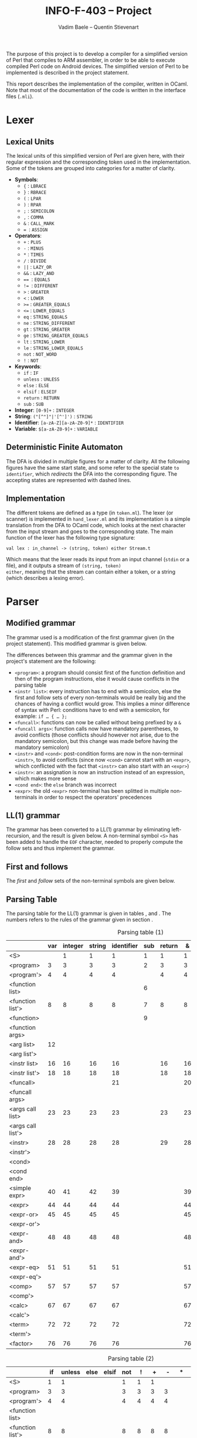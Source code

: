 #+TITLE: INFO-F-403 -- Project
#+AUTHOR: Vadim Baele -- Quentin Stievenart
#+OPTIONS:   H:3 num:t toc:nil \n:nil @:t ::t |:t ^:t -:t f:t *:t <:t todo:nil
#+LATEX_HEADER: \usepackage[a4paper]{geometry}
#+LATEX_HEADER: \geometry{hscale=0.7,vscale=0.7,centering}
#+LATEX_HEADER: \usepackage[pdftex]{hyperref}
#+LATEX_HEADER: \hypersetup{colorlinks,citecolor=black,filecolor=black,linkcolor=black,urlcolor=black}
#+LATEX_HEADER: \usepackage{syntax}
#+LATEX_HEADER: \usepackage{listings}
#+LATEX_HEADER: \usepackage{amsmath}
#+LATEX_HEADER: \usepackage{etoolbox} % for patching
#+LATEX_HEADER: \makeatletter
#+LATEX_HEADER: % define the main command on the model of the original one
#+LATEX_HEADER: % we add stepping the counter and typesetting the number
#+LATEX_HEADER: \def\gr@implnumbereditem<#1> #2 {%
#+LATEX_HEADER:   \stepcounter{grammarline}%
#+LATEX_HEADER:   \sbox\z@{\hskip\labelsep\grammarlabel{#1}{#2}}
#+LATEX_HEADER:   \strut\@@par%
#+LATEX_HEADER:   \vskip-\parskip%
#+LATEX_HEADER:   \vskip-\baselineskip%
#+LATEX_HEADER:   \hrule\@height\z@\@depth\z@\relax%
#+LATEX_HEADER:   \item[%
#+LATEX_HEADER:     \rlap{\hskip\dimexpr\linewidth+\grammarindent\relax %% add the number
#+LATEX_HEADER:           \llap{(\thegrammarline)}}%
#+LATEX_HEADER:     \unhbox\z@]%
#+LATEX_HEADER:   \catcode`\<\active%
#+LATEX_HEADER: }
#+LATEX_HEADER: % copy the grammar environment under a new name
#+LATEX_HEADER: \let\numberedgrammar\grammar
#+LATEX_HEADER: \let\endnumberedgrammar\endgrammar
#+LATEX_HEADER: % now patch the new environment
#+LATEX_HEADER: \pretocmd\numberedgrammar{\setcounter{grammarline}{0}}{}{}
#+LATEX_HEADER: \patchcmd\numberedgrammar
#+LATEX_HEADER:   {\gr@implitem}
#+LATEX_HEADER:   {\gr@implnumbereditem}
#+LATEX_HEADER:   {}{}
#+LATEX_HEADER: \patchcmd\numberedgrammar
#+LATEX_HEADER:   {\def\alt{\\\llap{\textbar\quad}}}
#+LATEX_HEADER:   {\let\alt\alt@num}
#+LATEX_HEADER:   {}{}
#+LATEX_HEADER: 
#+LATEX_HEADER: % the command for numbering the \alt lines
#+LATEX_HEADER: \def\alt@num{\\\relax
#+LATEX_HEADER:   \stepcounter{grammarline}%
#+LATEX_HEADER:   \rlap{\hskip\dimexpr\linewidth-\labelwidth+\grammarindent-\labelsep\relax
#+LATEX_HEADER:         \llap{(\thegrammarline)}}% add the number
#+LATEX_HEADER:   \llap{\textbar\quad}}
#+LATEX_HEADER: 
#+LATEX_HEADER: \newcounter{grammarline}
#+LATEX_HEADER: \makeatother
The purpose of this project is to develop a compiler for a simplified
version of Perl that compiles to ARM assembler, in order to be able
to execute compiled Perl code on Android devices. The simplified
version of Perl to be implemented is described in the project
statement.

This report describes the implementation of the compiler, written in
OCaml. Note that most of the documentation of the code is written in
the interface files (=.mli=).
* Lexer
** Lexical Units
The lexical units of this simplified version of Perl are given here,
with their regular expression and the corresponding token used in
the implementation. Some of the tokens are grouped into categories for
a matter of clarity.

  - *Symbols*:
    - ={= : =LBRACE=
    - =}= : =RBRACE=
    - =(= : =LPAR=
    - =)= : =RPAR=
    - =;= : =SEMICOLON=
    - \texttt{,} : =COMMA=
    - =&= : =CALL_MARK=
    - \texttt{= }: =ASSIGN=
  - *Operators*:
    - =+= : =PLUS=
    - =-= : =MINUS=
    - =*= : =TIMES=
    - =/= : =DIVIDE=
    - =||= : =LAZY_OR=
    - =&&= : =LAZY_AND=
    - \texttt{== }: \texttt{EQUALS}
    - \texttt{!= }: =DIFFERENT=
    - =>= : =GREATER=
    - =<= : =LOWER=
    - \texttt{>=} : =GREATER_EQUALS=
    - \texttt{<=} : =LOWER_EQUALS=
    - =eq= : =STRING_EQUALS=
    - =ne= : =STRING_DIFFERENT=
    - =gt= : =STRING_GREATER=
    - =ge= : =STRING_GREATER_EQUALS=
    - =lt= : =STRING_LOWER=
    - =le= : =STRING_LOWER_EQUALS=
    - =not= : =NOT_WORD=
    - =!= : =NOT=
  - *Keywords*:
    - =if= : =IF=
    - =unless= : =UNLESS=
    - =else= : =ELSE=
    - =elsif= : =ELSEIF=
    - =return= : =RETURN=
    - =sub= : =SUB=
  - *Integer*: =[0-9]+= : =INTEGER=
  - *String*: =("[^"]"|'[^']')= : =STRING=
  - *Identifier*: =[a-zA-Z][a-zA-Z0-9]*= : =IDENTIFIER=
  - *Variable*: =$[a-zA-Z0-9]+= : =VARIABLE=
** Deterministic Finite Automaton
The DFA is divided in multiple figures for a matter of clarity. All the
following figures have the same start state, and some refer to the
special state =to identifier=, which /redirects/ the DFA into the
corresponding figure. The accepting states are represented with dashed lines.

\begin{figure}
\centerline{\includegraphics[width=0.7\textwidth]{dfa.png}}
\caption{DFA for single character symbols, spaces and comments}
\end{figure}

\begin{figure}
\centerline{\includegraphics[width=0.7\textwidth]{dfa-multi-char-sym.png}}
\caption{DFA for multi-character symbols}
\end{figure}

\begin{figure}
\centerline{\includegraphics[width=0.7\textwidth]{dfa-int-string.png}}
\caption{DFA for integer and strings}
\end{figure}

\begin{figure}
\centerline{\includegraphics[width=0.7\textwidth]{dfa-var-identifier.png}}
\caption{DFA for variables and identifiers}
\end{figure}

\begin{figure}
\centerline{\includegraphics[width=1.40\textwidth]{dfa-keywords.png}}
\caption{DFA for keywords}
\end{figure}

\begin{figure}
\centerline{\includegraphics[width=\textwidth]{dfa-e.png}}
\caption{DFA for keywords starting with \texttt{e}}
\end{figure}

** Implementation
The different tokens are defined as a type (in =token.ml=). The lexer
(or scanner) is implemented in =hand_lexer.ml= and its implementation
is a simple translation from the DFA to OCaml code, which looks at the
next character from the input stream and goes to the corresponding
state. The main function of the lexer has the following type
signature:

#+BEGIN_SRC caml
val lex : in_channel -> (string, token) either Stream.t
#+END_SRC

Which means that the lexer reads its input from an input channel
(=stdin= or a file), and it outputs a stream of =(string, token)
either=, meaning that the stream can contain either a token, or a
string (which describes a lexing error).

* Parser
** Modified grammar
The grammar used is a modification of the first grammar given (in the
project statement). This modified grammar is given below.

\setlength{\grammarparsep}{20pt plus 1pt minus 1pt}
\setlength{\grammarindent}{12em}
\begin{grammar}
\input{grammar.tex}
\end{grammar}

The differences between this grammar and the grammar given in the
project's statement are the following:
  - =<program>=: a program should consist first of the function
    definition and then of the program instructions, else it would
    cause conflicts in the parsing table
  - =<instr list>=: every instruction has to end with a semicolon,
    else the first and follow sets of every non-terminals would be
    really big and the chances of having a conflict would grow. This
    implies a minor difference of syntax with Perl: conditions have to
    end with a semicolon, for example: =if … { … };=
  - =<funcall>=: functions can now be called without being prefixed by a
    =&=
  - =<funcall args>=: function calls now have mandatory parentheses,
    to avoid conflicts (those conflicts should however not arise, due
    to the mandatory semicolon, but this change was made before having
    the mandatory semicolon)
  - =<instr>= and =<cond>=: post-condition forms are now in the
    non-terminal =<instr>=, to avoid conflicts (since now =<cond>=
    cannot start with an =<expr>=, which conflicted with the fact that
    =<instr>= can also start with an =<expr>=)
  - =<instr>=: an assignation is now an instruction instead of an
    expression, which makes more sense
  - =<cond end>=: the =else= branch was incorrect
  - =<expr>=: the old =<expr>= non-terminal has been splitted in
    multiple non-terminals in order to respect the operators'
    precedences

** LL(1) grammar \label{sec:LL}
The grammar has been converted to a LL(1) grammar by eliminating
left-recursion, and the result is given below. A non-terminal symbol
=<S>= has been added to handle the =EOF= character, needed to properly
compute the follow sets and thus implement the grammar.

\setlength{\grammarparsep}{20pt plus 1pt minus 1pt}
\setlength{\grammarindent}{12em}
\begin{numberedgrammar}
\input{grammar-ll1.tex}
\end{numberedgrammar}

** First and follows
The /first/ and /follow/ sets of the non-terminal symbols are
given below.

\setlength{\grammarparsep}{20pt plus 1pt minus 1pt}
\setlength{\grammarindent}{12em}
\begin{grammar}
\input{first-follow.tex}
\end{grammar}
** Parsing Table
The parsing table for the LL(1) grammar is given in tables
\ref{tbl:ParsingTable1}, \ref{tbl:ParsingTable2} and
\ref{tbl:ParsingTable3}. The numbers refers to the rules of the
grammar given in section \ref{sec:LL}.

\footnotesize
#+CAPTION: Parsing table (1)
#+LABEL: tbl:ParsingTable1
#+ATTR_LaTeX: longtable align=|l||c|c|c|c|c|c|c|c|c|c|c|c|c|c|c|c|c|c|c|c|c|c|c|c|c|c|c|c|c|c|c|c|c|c|c|c|c|c|c|c|
|-------------------+-----+---------+--------+------------+-----+--------+----+----+----+----+----+----+----|
|                   | var | integer | string | identifier | sub | return |  & |  { |  } |  ( |  ) |  ; |  , |
|-------------------+-----+---------+--------+------------+-----+--------+----+----+----+----+----+----+----|
|-------------------+-----+---------+--------+------------+-----+--------+----+----+----+----+----+----+----|
| <S>               |     |       1 |      1 |          1 |   1 |      1 |  1 |  1 |    |  1 |    |    |    |
|-------------------+-----+---------+--------+------------+-----+--------+----+----+----+----+----+----+----|
| <program>         |   3 |       3 |      3 |          3 |   2 |      3 |  3 |  3 |    |  3 |    |    |    |
|-------------------+-----+---------+--------+------------+-----+--------+----+----+----+----+----+----+----|
| <program'>        |   4 |       4 |      4 |          4 |     |      4 |  4 |  4 |    |  4 |    |    |    |
|-------------------+-----+---------+--------+------------+-----+--------+----+----+----+----+----+----+----|
| <function list>   |     |         |        |            |   6 |        |    |    |    |    |    |    |    |
|-------------------+-----+---------+--------+------------+-----+--------+----+----+----+----+----+----+----|
| <function list'>  |   8 |       8 |      8 |          8 |   7 |      8 |  8 |  8 |    |  8 |    |    |    |
|-------------------+-----+---------+--------+------------+-----+--------+----+----+----+----+----+----+----|
| <function>        |     |         |        |            |   9 |        |    |    |    |    |    |    |    |
|-------------------+-----+---------+--------+------------+-----+--------+----+----+----+----+----+----+----|
| <function args>   |     |         |        |            |     |        |    | 11 |    | 10 |    |    |    |
|-------------------+-----+---------+--------+------------+-----+--------+----+----+----+----+----+----+----|
| <arg list>        |  12 |         |        |            |     |        |    |    |    |    | 13 |    |    |
|-------------------+-----+---------+--------+------------+-----+--------+----+----+----+----+----+----+----|
| <arg list'>       |     |         |        |            |     |        |    |    |    |    | 15 |    | 14 |
|-------------------+-----+---------+--------+------------+-----+--------+----+----+----+----+----+----+----|
| <instr list>      |  16 |      16 |     16 |         16 |     |     16 | 16 | 17 |    | 16 |    |    |    |
|-------------------+-----+---------+--------+------------+-----+--------+----+----+----+----+----+----+----|
| <instr list'>     |  18 |      18 |     18 |         18 |     |     18 | 18 |    | 19 | 18 |    |    |    |
|-------------------+-----+---------+--------+------------+-----+--------+----+----+----+----+----+----+----|
| <funcall>         |     |         |        |         21 |     |        | 20 |    |    |    |    |    |    |
|-------------------+-----+---------+--------+------------+-----+--------+----+----+----+----+----+----+----|
| <funcall args>    |     |         |        |            |     |        |    |    |    | 22 |    |    |    |
|-------------------+-----+---------+--------+------------+-----+--------+----+----+----+----+----+----+----|
| <args call list>  |  23 |      23 |     23 |         23 |     |     23 | 23 |    |    | 23 | 24 |    |    |
|-------------------+-----+---------+--------+------------+-----+--------+----+----+----+----+----+----+----|
| <args call list'> |     |         |        |            |     |        |    |    |    |    | 26 |    | 25 |
|-------------------+-----+---------+--------+------------+-----+--------+----+----+----+----+----+----+----|
| <instr>           |  28 |      28 |     28 |         28 |     |     29 | 28 |    |    | 28 |    |    |    |
|-------------------+-----+---------+--------+------------+-----+--------+----+----+----+----+----+----+----|
| <instr'>          |     |         |        |            |     |        |    |    |    |    | 33 | 33 | 33 |
|-------------------+-----+---------+--------+------------+-----+--------+----+----+----+----+----+----+----|
| <cond>            |     |         |        |            |     |        |    |    |    |    |    |    |    |
|-------------------+-----+---------+--------+------------+-----+--------+----+----+----+----+----+----+----|
| <cond end>        |     |         |        |            |     |        |    |    |    |    | 38 | 38 | 38 |
|-------------------+-----+---------+--------+------------+-----+--------+----+----+----+----+----+----+----|
| <simple expr>     |  40 |      41 |     42 |         39 |     |        | 39 |    |    |    |    |    |    |
|-------------------+-----+---------+--------+------------+-----+--------+----+----+----+----+----+----+----|
| <expr>            |  44 |      44 |     44 |         44 |     |        | 44 |    |    | 44 |    |    |    |
|-------------------+-----+---------+--------+------------+-----+--------+----+----+----+----+----+----+----|
| <expr-or>         |  45 |      45 |     45 |         45 |     |        | 45 |    |    | 45 |    |    |    |
|-------------------+-----+---------+--------+------------+-----+--------+----+----+----+----+----+----+----|
| <expr-or'>        |     |         |        |            |     |        |    | 47 |    |    | 47 | 47 | 47 |
|-------------------+-----+---------+--------+------------+-----+--------+----+----+----+----+----+----+----|
| <expr-and>        |  48 |      48 |     48 |         48 |     |        | 48 |    |    | 48 |    |    |    |
|-------------------+-----+---------+--------+------------+-----+--------+----+----+----+----+----+----+----|
| <expr-and'>       |     |         |        |            |     |        |    | 50 |    |    | 50 | 50 | 50 |
|-------------------+-----+---------+--------+------------+-----+--------+----+----+----+----+----+----+----|
| <expr-eq>         |  51 |      51 |     51 |         51 |     |        | 51 |    |    | 51 |    |    |    |
|-------------------+-----+---------+--------+------------+-----+--------+----+----+----+----+----+----+----|
| <expr-eq'>        |     |         |        |            |     |        |    | 56 |    |    | 56 | 56 | 56 |
|-------------------+-----+---------+--------+------------+-----+--------+----+----+----+----+----+----+----|
| <comp>            |  57 |      57 |     57 |         57 |     |        | 57 |    |    | 57 |    |    |    |
|-------------------+-----+---------+--------+------------+-----+--------+----+----+----+----+----+----+----|
| <comp'>           |     |         |        |            |     |        |    | 66 |    |    | 66 | 66 | 66 |
|-------------------+-----+---------+--------+------------+-----+--------+----+----+----+----+----+----+----|
| <calc>            |  67 |      67 |     67 |         67 |     |        | 67 |    |    | 67 |    |    |    |
|-------------------+-----+---------+--------+------------+-----+--------+----+----+----+----+----+----+----|
| <calc'>           |     |         |        |            |     |        |    | 71 |    |    | 71 | 71 | 71 |
|-------------------+-----+---------+--------+------------+-----+--------+----+----+----+----+----+----+----|
| <term>            |  72 |      72 |     72 |         72 |     |        | 72 |    |    | 72 |    |    |    |
|-------------------+-----+---------+--------+------------+-----+--------+----+----+----+----+----+----+----|
| <term'>           |     |         |        |            |     |        |    | 75 |    |    | 75 | 75 | 75 |
|-------------------+-----+---------+--------+------------+-----+--------+----+----+----+----+----+----+----|
| <factor>          |  76 |      76 |     76 |         76 |     |        | 76 |    |    | 80 |    |    |    |
|-------------------+-----+---------+--------+------------+-----+--------+----+----+----+----+----+----+----|

#+CAPTION: Parsing table (2)
#+LABEL: tbl:ParsingTable2
#+ATTR_LaTeX: longtable align=|l||c|c|c|c|c|c|c|c|c|c|c|c|c|c|c|c|c|c|c|c|c|c|c|c|c|c|c|c|c|c|c|c|c|c|c|c|c|c|c|c|
|-------------------+----+--------+------+-------+-----+----+----+----+----+----+----+----+----+----|
|                   | if | unless | else | elsif | not |  ! |  + |  - |  * |  / |  = |  . | or | && |
|-------------------+----+--------+------+-------+-----+----+----+----+----+----+----+----+----+----|
|-------------------+----+--------+------+-------+-----+----+----+----+----+----+----+----+----+----|
| <S>               |  1 |      1 |      |       |   1 |  1 |  1 |    |    |    |    |    |    |    |
|-------------------+----+--------+------+-------+-----+----+----+----+----+----+----+----+----+----|
| <program>         |  3 |      3 |      |       |   3 |  3 |  3 |  3 |    |    |    |    |    |    |
|-------------------+----+--------+------+-------+-----+----+----+----+----+----+----+----+----+----|
| <program'>        |  4 |      4 |      |       |   4 |  4 |  4 |  4 |    |    |    |    |    |    |
|-------------------+----+--------+------+-------+-----+----+----+----+----+----+----+----+----+----|
| <function list>   |    |        |      |       |     |    |    |    |    |    |    |    |    |    |
|-------------------+----+--------+------+-------+-----+----+----+----+----+----+----+----+----+----|
| <function list'>  |  8 |      8 |      |       |   8 |  8 |  8 |  8 |    |    |    |    |    |    |
|-------------------+----+--------+------+-------+-----+----+----+----+----+----+----+----+----+----|
| <function>        |    |        |      |       |     |    |    |    |    |    |    |    |    |    |
|-------------------+----+--------+------+-------+-----+----+----+----+----+----+----+----+----+----|
| <function args>   |    |        |      |       |     |    |    |    |    |    |    |    |    |    |
|-------------------+----+--------+------+-------+-----+----+----+----+----+----+----+----+----+----|
| <arg list>        |    |        |      |       |     |    |    |    |    |    |    |    |    |    |
|-------------------+----+--------+------+-------+-----+----+----+----+----+----+----+----+----+----|
| <arg list'>       |    |        |      |       |     |    |    |    |    |    |    |    |    |    |
|-------------------+----+--------+------+-------+-----+----+----+----+----+----+----+----+----+----|
| <instr list>      | 16 |     16 |      |       |  16 | 16 | 16 | 16 |    |    |    |    |    |    |
|-------------------+----+--------+------+-------+-----+----+----+----+----+----+----+----+----+----|
| <instr list'>     | 18 |     18 |      |       |  18 | 18 | 18 | 18 |    |    |    |    |    |    |
|-------------------+----+--------+------+-------+-----+----+----+----+----+----+----+----+----+----|
| <funcall>         |    |        |      |       |     |    |    |    |    |    |    |    |    |    |
|-------------------+----+--------+------+-------+-----+----+----+----+----+----+----+----+----+----|
| <funcall args>    |    |        |      |       |     |    |    |    |    |    |    |    |    |    |
|-------------------+----+--------+------+-------+-----+----+----+----+----+----+----+----+----+----|
| <args call list>  | 23 |     23 |      |       |  23 | 23 | 23 | 23 |    |    |    |    |    |    |
|-------------------+----+--------+------+-------+-----+----+----+----+----+----+----+----+----+----|
| <args call list'> |    |        |      |       |     |    |    |    |    |    |    |    |    |    |
|-------------------+----+--------+------+-------+-----+----+----+----+----+----+----+----+----+----|
| <instr>           | 27 |     27 |      |       |  28 | 28 | 28 | 28 |    |    |    |    |    |    |
|-------------------+----+--------+------+-------+-----+----+----+----+----+----+----+----+----+----|
| <instr'>          | 31 |     32 |      |       |     |    |    |    |    |    | 30 |    |    |    |
|-------------------+----+--------+------+-------+-----+----+----+----+----+----+----+----+----+----|
| <cond>            | 34 |     35 |      |       |     |    |    |    |    |    |    |    |    |    |
|-------------------+----+--------+------+-------+-----+----+----+----+----+----+----+----+----+----|
| <cond end>        |    |        |   36 |    37 |     |    |    |    |    |    |    |    |    |    |
|-------------------+----+--------+------+-------+-----+----+----+----+----+----+----+----+----+----|
| <simple expr>     |    |        |      |       |     |    |    |    |    |    |    |    |    |    |
|-------------------+----+--------+------+-------+-----+----+----+----+----+----+----+----+----+----|
| <expr>            |    |        |      |       |  43 | 44 | 44 | 44 |    |    |    |    |    |    |
|-------------------+----+--------+------+-------+-----+----+----+----+----+----+----+----+----+----|
| <expr-or>         |    |        |      |       |     | 45 | 45 | 45 |    |    |    |    |    |    |
|-------------------+----+--------+------+-------+-----+----+----+----+----+----+----+----+----+----|
| <expr-or'>        | 47 |     47 |      |       |     |    |    |    |    |    | 47 |    | 46 |    |
|-------------------+----+--------+------+-------+-----+----+----+----+----+----+----+----+----+----|
| <expr-and>        |    |        |      |       |     | 48 | 48 | 48 |    |    |    |    |    |    |
|-------------------+----+--------+------+-------+-----+----+----+----+----+----+----+----+----+----|
| <expr-and'>       | 50 |     50 |      |       |     |    |    |    |    |    | 50 |    | 50 | 49 |
|-------------------+----+--------+------+-------+-----+----+----+----+----+----+----+----+----+----|
| <expr-eq>         |    |        |      |       |     | 51 | 51 | 51 |    |    |    |    |    |    |
|-------------------+----+--------+------+-------+-----+----+----+----+----+----+----+----+----+----|
| <expr-eq'>        | 56 |     56 |      |       |     |    |    |    |    |    | 56 |    | 56 | 56 |
|-------------------+----+--------+------+-------+-----+----+----+----+----+----+----+----+----+----|
| <comp>            |    |        |      |       |     | 57 | 57 | 57 |    |    |    |    |    |    |
|-------------------+----+--------+------+-------+-----+----+----+----+----+----+----+----+----+----|
| <comp'>           | 66 |     66 |      |       |     |    |    |    |    |    | 66 |    | 66 | 66 |
|-------------------+----+--------+------+-------+-----+----+----+----+----+----+----+----+----+----|
| <calc>            |    |        |      |       |     | 67 | 67 | 67 |    |    |    |    |    |    |
|-------------------+----+--------+------+-------+-----+----+----+----+----+----+----+----+----+----|
| <calc'>           | 71 |     71 |      |       |     |    | 68 | 69 |    |    | 71 | 70 | 71 | 71 |
|-------------------+----+--------+------+-------+-----+----+----+----+----+----+----+----+----+----|
| <term>            |    |        |      |       |     | 72 | 72 | 72 |    |    |    |    |    |    |
|-------------------+----+--------+------+-------+-----+----+----+----+----+----+----+----+----+----|
| <term'>           | 75 |     75 |      |       |     |    | 75 | 75 | 73 | 74 | 75 | 75 | 75 | 75 |
|-------------------+----+--------+------+-------+-----+----+----+----+----+----+----+----+----+----|
| <factor>          |    |        |      |       |     | 77 | 78 | 79 |    |    |    |    |    |    |
|-------------------+----+--------+------+-------+-----+----+----+----+----+----+----+----+----+----|

#+CAPTION: Parsing table (3)
#+LABEL: tbl:ParsingTable3
#+ATTR_LaTeX: longtable align=|l||c|c|c|c|c|c|c|c|c|c|c|c|c|c|c|c|c|c|c|c|c|c|c|c|c|c|c|c|c|c|c|c|c|c|c|c|c|c|c|c|
|-------------------+----+----+----+----+----+----+----+----+----+----+----+----+-----|
|                   | == | != |  > |  < | >= | <= | eq | ne | gt | lt | ge | le | EOF |
|-------------------+----+----+----+----+----+----+----+----+----+----+----+----+-----|
|-------------------+----+----+----+----+----+----+----+----+----+----+----+----+-----|
| <S>               |    |    |    |    |    |    |    |    |    |    |    |    |     |
|-------------------+----+----+----+----+----+----+----+----+----+----+----+----+-----|
| <program>         |    |    |    |    |    |    |    |    |    |    |    |    |     |
|-------------------+----+----+----+----+----+----+----+----+----+----+----+----+-----|
| <program'>        |    |    |    |    |    |    |    |    |    |    |    |    |   5 |
|-------------------+----+----+----+----+----+----+----+----+----+----+----+----+-----|
| <function list>   |    |    |    |    |    |    |    |    |    |    |    |    |     |
|-------------------+----+----+----+----+----+----+----+----+----+----+----+----+-----|
| <function list'>  |    |    |    |    |    |    |    |    |    |    |    |    |   8 |
|-------------------+----+----+----+----+----+----+----+----+----+----+----+----+-----|
| <function>        |    |    |    |    |    |    |    |    |    |    |    |    |     |
|-------------------+----+----+----+----+----+----+----+----+----+----+----+----+-----|
| <function args>   |    |    |    |    |    |    |    |    |    |    |    |    |     |
|-------------------+----+----+----+----+----+----+----+----+----+----+----+----+-----|
| <arg list>        |    |    |    |    |    |    |    |    |    |    |    |    |     |
|-------------------+----+----+----+----+----+----+----+----+----+----+----+----+-----|
| <arg list'>       |    |    |    |    |    |    |    |    |    |    |    |    |     |
|-------------------+----+----+----+----+----+----+----+----+----+----+----+----+-----|
| <instr list>      |    |    |    |    |    |    |    |    |    |    |    |    |     |
|-------------------+----+----+----+----+----+----+----+----+----+----+----+----+-----|
| <instr list'>     |    |    |    |    |    |    |    |    |    |    |    |    |  19 |
|-------------------+----+----+----+----+----+----+----+----+----+----+----+----+-----|
| <funcall>         |    |    |    |    |    |    |    |    |    |    |    |    |     |
|-------------------+----+----+----+----+----+----+----+----+----+----+----+----+-----|
| <funcall args>    |    |    |    |    |    |    |    |    |    |    |    |    |     |
|-------------------+----+----+----+----+----+----+----+----+----+----+----+----+-----|
| <args call list>  |    |    |    |    |    |    |    |    |    |    |    |    |     |
|-------------------+----+----+----+----+----+----+----+----+----+----+----+----+-----|
| <args call list'> |    |    |    |    |    |    |    |    |    |    |    |    |     |
|-------------------+----+----+----+----+----+----+----+----+----+----+----+----+-----|
| <instr>           |    |    |    |    |    |    |    |    |    |    |    |    |     |
|-------------------+----+----+----+----+----+----+----+----+----+----+----+----+-----|
| <instr'>          |    |    |    |    |    |    |    |    |    |    |    |    |     |
|-------------------+----+----+----+----+----+----+----+----+----+----+----+----+-----|
| <cond>            |    |    |    |    |    |    |    |    |    |    |    |    |     |
|-------------------+----+----+----+----+----+----+----+----+----+----+----+----+-----|
| <cond end>        |    |    |    |    |    |    |    |    |    |    |    |    |     |
|-------------------+----+----+----+----+----+----+----+----+----+----+----+----+-----|
| <simple expr>     |    |    |    |    |    |    |    |    |    |    |    |    |     |
|-------------------+----+----+----+----+----+----+----+----+----+----+----+----+-----|
| <expr>            |    |    |    |    |    |    |    |    |    |    |    |    |     |
|-------------------+----+----+----+----+----+----+----+----+----+----+----+----+-----|
| <expr-or>         |    |    |    |    |    |    |    |    |    |    |    |    |     |
|-------------------+----+----+----+----+----+----+----+----+----+----+----+----+-----|
| <expr-or'>        |    |    |    |    |    |    |    |    |    |    |    |    |     |
|-------------------+----+----+----+----+----+----+----+----+----+----+----+----+-----|
| <expr-and>        |    |    |    |    |    |    |    |    |    |    |    |    |     |
|-------------------+----+----+----+----+----+----+----+----+----+----+----+----+-----|
| <expr-and'>       |    |    |    |    |    |    |    |    |    |    |    |    |     |
|-------------------+----+----+----+----+----+----+----+----+----+----+----+----+-----|
| <expr-eq>         |    |    |    |    |    |    |    |    |    |    |    |    |     |
|-------------------+----+----+----+----+----+----+----+----+----+----+----+----+-----|
| <expr-eq'>        | 52 | 53 |    |    |    |    | 54 | 55 |    |    |    |    |     |
|-------------------+----+----+----+----+----+----+----+----+----+----+----+----+-----|
| <comp>            |    |    |    |    |    |    |    |    |    |    |    |    |     |
|-------------------+----+----+----+----+----+----+----+----+----+----+----+----+-----|
| <comp'>           | 66 | 66 | 58 | 59 | 60 | 61 | 66 | 66 | 63 | 62 | 65 | 64 |     |
|-------------------+----+----+----+----+----+----+----+----+----+----+----+----+-----|
| <calc>            |    |    |    |    |    |    |    |    |    |    |    |    |     |
|-------------------+----+----+----+----+----+----+----+----+----+----+----+----+-----|
| <calc'>           | 71 | 71 | 71 | 71 | 71 | 71 | 71 | 71 | 71 | 71 | 71 | 71 |     |
|-------------------+----+----+----+----+----+----+----+----+----+----+----+----+-----|
| <term>            |    |    |    |    |    |    |    |    |    |    |    |    |     |
|-------------------+----+----+----+----+----+----+----+----+----+----+----+----+-----|
| <term'>           | 75 | 75 | 75 | 75 | 75 | 75 | 75 | 75 | 75 | 75 | 75 | 75 |     |
|-------------------+----+----+----+----+----+----+----+----+----+----+----+----+-----|
| <factor>          |    |    |    |    |    |    |    |    |    |    |    |    |     |
|-------------------+----+----+----+----+----+----+----+----+----+----+----+----+-----|

\normalsize
** Grammar decoration
The grammar has been decorated to produce an abstract syntax tree. The
decoration of the grammar is given below (the numbers corresponds to
the rules of the grammar given in section \ref{sec:LL}), where =[]=
corresponds to the empty list, and =::= is the /cons/ operation (which
creates a list from a head and a tail). =inh= is an /inherited/
attribute, while =node= is a /synthesized/ attribute. When a
non-terminal has the same name on the left-hand side and right-hand
side of a rule, those in the right-hand side are numbered
left-to-right, while the one on the left-hand side remains the same.

The resulting abstract syntax tree can then be converted to assembly
code (this process is described in section \ref{sec:Codegen}). The
advantage of using an abstract syntax tree is that both the decoration
of the grammar and the code generation are simplified. The decoration
of the grammar already does some simplifications, which avoid having
to take lots of different cases into account during code generation
(eg. a =unless x= condition is translated in the same way as would be
an =if (not x)= condition).

\footnotesize
  1. =<S>.node= = =<program>.node=
  2. =<program>.node= = =(<function list>.node, <program'>.node)=
  3. =<program>.node= = =([], <instr list>.node)=
  4. =<program'>.node= = =<instr list>.node=
  5. =<program'>.node= = =[]=
  6. =<function list>.node= = =<function>.node :: <function list'>.node=
  7. =<function list'>.node= = =<function>.node :: <function list'>.node=
  8. =<function list'>.node= = =[]=
  9. =<function>.node= = =Fundef(identifier.entry, <function args>.node, <instr list>.node=
  10. =<function args>.node= = =<arg list>.node=
  11. =<function args>.node= = =[]=
  12. =<arg list>.node= = =var.entry :: <arg list'>.node=
  13. =<arg list>.node= = =[]=
  14. =<arg list'>.node= = =var.entry :: <arg list'>.node=
  15. =<arg list'>.node= = =[]=
  16. =<instr list>.node= = =<instr>.node :: <instr list'>.node=
  17. =<instr list>.node= = =<instr list>.node=
  18. =<instr list'>.node= = =<instr>.node :: <instr list'>.node=
  19. =<instr list>.node= = =[]=
  20. =<funcall>.node= = =Funcall(identifier.entry, <funcall args>.node)=
  21. =<funcall>.node= = =Funcall(identifier.entry, <funcall args>.node)=
  22. =<funcall args>.node= = =<args call list>.node=
  23. =<args call list>.node= = =<instr>.node :: <args call list'>.node=
  24. =<args call list>.node= = =[]=
  25. =<args call list'>.node= = =<instr>.node :: <args call list'>.node=
  26. =<args call list'>.node= = =[]=
  27. =<instr>.node= = =<cond>.node=
  28. =<instr'>.inh= = =<expr.node>=
      =<instr>.node= = =<instr'>.node=
  29. =<instr>.node= = =Return(<expr>.node)=
  30. =<instr'>.node= = =Assign (<instr'>.inh.variable, <expr>.node)=
  31. =<instr'>.node= = =Cond(<expr>.node, [<instr'>.inh], CondEnd)=
  32. =<instr'>.node= = =Cond(UnOp(Not, <expr>.node), [<instr'>.inh], CondEnd)=
  33. =<instr'>.node= = =<instr'>.inh=
  34. =<cond>.node= = =Cond(<expr>.node, <instr list>.node, <cond end>.node=
  35. =<cond>.node= = =Cond(UnOp(Not, <expr>.node), <instr list>.node, <cond end>.node=
  36. =<cond end>.node= = =Cond(Value True, <instr list>.node, CondEnd)=
  37. =<cond end>.node= = =Cond(<expr>.node, <instr list>.node, <cond end>.node)=
  38. =<cond end>.node= = =CondEnd=
  39. =<simple expr>.node= = =<funcall>.node=
  40. =<simple expr>.node= = =Variable var.entry=
  41. =<simple expr>.node= = =Value integer.entry=
  42. =<simple expr>.node= = =Value string.entry=
  43. =<expr>.node= = =UnOp(Not, <expr>.node)=
  44. =<expr>.node= = =<expr-or>.node=
  45. =<expr-or'>.inh= = =<expr-and>.node= \\
      =<expr-or>.node= = =<expr-or'>.node=
  46. =<expr-or'>= $_1$ =.inh= = =Or(<expr-or'>.inh  <expr-and>.node)= \\
      =<expr-or'>.node= = =<expr-or'>= $_1$ =.node=
  47. =<expr-or'>.node= = =<expr-or'>.inh=
  48. =<expr-and'>.inh= = =<expr-eq>.node= \\
      =<expr-and>.node= = =<expr-and'>.node=
  49. =<expr-and'>= $_1$ =.inh= = =And(<expr-and'>.inh, <expr-eq>.node>)= \\
      =<expr-and'>.node= = =<expr-and'>= $_1$ =.node=
  50. =<expr-and'>.node= = =<expr-and'>.inh=
  51. =<expr-eq'>.inh= = =<comp>.node= \\
      =<expr-eq>.node== = =<expr-eq'>.node=
  52. =<expr-eq'>.node= = =BinOp(Equals, <expr-eq'>.inh, <expr-eq'>= $_1$ =.node)=
  53. =<expr-eq'>.node= = =BinOp(Different, <expr-eq'>.inh, <expr-eq'>= $_1$ =.node)=
  54. =<expr-eq'>.node= = =BinOp(StrEquals, <expr-eq'>.inh, <expr-eq'>= $_1$ =.node)=
  55. =<expr-eq'>.node= = =BinOp(StrDifferent, <expr-eq'>.inh, <expr-eq'>= $_1$ =.node)=
  56. =<expr-eq'>.node= = =<expr-eq'>.inh=
  57. =<comp'>.inh= = =<calc>.node= \\
      =<comp>.node= = =<comp'>.node=
  58. =<comp'>= $_1$ =.inh= = =BinOp(Greater, <comp'>.inh, <calc>.node)= \\
      =<comp'>.node= = =<comp'>= $_1$ =.node=
  59. =<comp'>= $_1$ =.inh= = =BinOp(Lower, <comp'>.inh, <calc>.node)= \\
      =<comp'>.node= = =<comp'>= $_1$ =.node=
  60. =<comp'>= $_1$ =.inh= = =BinOp(GreaterEquals, <comp'>.inh, <calc>.node)= \\
      =<comp'>.node= = =<comp'>= $_1$ =.node=
  61. =<comp'>= $_1$ =.inh= = =BinOp(LowerEquals, <comp'>.inh, <calc>.node)= \\
      =<comp'>.node= = =<comp'>= $_1$ =.node=
  62. =<comp'>= $_1$ =.inh= = =BinOp(StrLower, <comp'>.inh, <calc>.node)= \\
      =<comp'>.node= = =<comp'>= $_1$ =.node=
  63. =<comp'>= $_1$ =.inh= = =BinOp(StrGreater, <comp'>.inh, <calc>.node)= \\
      =<comp'>.node= = =<comp'>= $_1$ =.node=
  64. =<comp'>= $_1$ =.inh= = =BinOp(StrLowerEquals, <comp'>.inh, <calc>.node)= \\
      =<comp'>.node= = =<comp'>= $_1$ =.node=
  65. =<comp'>= $_1$ =.inh= = =BinOp(StrGreaterEquals, <comp'>.inh, <calc>.node)= \\
      =<comp'>.node= = =<comp'>= $_1$ =.node=
  66. =<comp'>.node= = =<comp'>.inh=
  67. =<calc'>.inh= = =<term>.node= \\
      =<calc>.node= = =<calc'>.node=
  68. =<calc'>= $_1$ =.inh= = =BinOp(Plus, <calc'>.inh, <term>.node)= \\
      =<calc'>.node= = =<calc'>= $_1$ =.node=
  69. =<calc'>= $_1$ =.inh= = =BinOp(Minus, <calc'>.inh, <term>.node)= \\
      =<calc'>.node= = =<calc'>= $_1$ =.node=
  70. =<calc'>= $_1$ =.inh= = =BinOp(Concat, <calc'>.inh, <term>.node)= \\
      =<calc'>.node= = =<calc'>= $_1$ =.node=
  71. =<calc'>.node= = =<calc'>.inh=
  72. =<term'>.inh= = =<factor>.node= \\
      =<term>.node= = =<term'>.node=
  73. =<term'>= $_1$ =.inh= = =BinOp(Times, <term'>.inh, <factor>)= \\
      =<term'>.node= = =<term'>= $_1$ =.node=
  74. =<term'>= $_1$ =.inh= = =BinOp(Divide, <term'>.inh, <factor>)= \\
      =<term'>.node= = =<term'>= $_1$ =.node=
  75. =<term'>.node= = =<term'>.inh=
  76. =<factor>.node= = =<simple expr>.node=
  77. =<factor>.node= = =UnOp(Not, <factor>= $_1$ =.node)=
  78. =<factor>.node= = =UnOp(UnaryPlus, <factor>= $_1$ =.node)=
  79. =<factor>.node= = =UnOp(UnaryMinus, <factor>= $_1$ =.node)=
  80. =<factor>.node= = =<expr>.node=
\normalsize

** Implementation
The implementation of the parser simply consisted of transcripting the
combination of the rules of the action table with the decorated
grammar into OCaml code. The parser is implemented in =parser.ml=, and
each non-terminal is represented by a function that parses the
non-terminal from a stream.

The type signature of the parser is:

#+BEGIN_SRC caml
val parse : token Stream.t -> (expr list * expr list) * Symtable.t
#+END_SRC

Thus, the parser reads its input from a stream of token (which is the
stream emitted by the parser, with the errors removed after being
displayed to the user), and returns three things: a list of function
definitions, a list of instructions, and a symbol table. The symbol
table contains the list of global variables and the arity of the
functions, and will be used by the code generator.

* Code generation \label{sec:Codegen}
The code generation step consists of converting the abstract syntax
tree to ARM assembly code.

The code generator is implemented in =codegen.ml=, and its type
signature is:

#+BEGIN_SRC caml
val gen : out_channel -> expr list * expr list -> Symtable.t -> unit
#+END_SRC

Thus, it takes an output channel, a list of function definitions, a
list of instructions, and an already filled symbol table, writes the
generated code to the output channel and returns nothing.

The following conventions are used by the code generator:
  - every computed value is stored into the =r4= register
  - global variables are stored with their name prefixed by
    =perl_global_=, and functions are stored with their name prefixed
    by =perl_fun_=, to allow having the same name for a variable and a
    function

** Values
The different values are represented as follows:
  - a string is represented by its pointer, which is a multiple of 4,
    since we store each string word-aligned. Thus, the last two bits of a
    string pointer always are =00=
  - integers are stored left-shifted by one bit, and added to 1. So,
    integers are 31 bits, with the last bit always being set to 1,
    which allows to distinguish an integer from a string at run time
  - =undef= is stored as 2, so that it is distinguishable from
    integers and from strings
  - =true= is stored as integer value 1, and =false= as =undef=

During the generation of the code, all the encountered strings are
stored in a string table. After the code has been generated, it is
prepended by the declaration of all those strings. This allow to
easily manage strings, and to only have one instance of each string,
even if it appears multiple times in the source code.
** Variables and assignments
Global variables are gathered during parsing, and have their value set
to =undef= by default. Their value is declared at the beginning of the
assembly file, and they are refered in the code as a certain offset
from the =Lglobals= label.

Local variables (function arguments) are simply stored on the stack,
and are referred as their address on the stack.

Assignments simply consists of storing a new value into the address of
the destination variable.
** Binary operations
A binary operation =BinOp(op, e1, e2)= is computed as follows:
  - Compute =e1=, and push it on the stack
  - Compute =e2=, and store it in the =r1= register
  - Restore the computed value of =e1= into the =r0= register
  - Call the native function corresponding to =op=
  - Move the return value of the function (which is in =r0=) into =r4=
** Unary operations
There are three possible unary operations:
  - *Unary plus*: it doesn't do anything, so the code generated is the
    same as the code without this unary operation
  - *Unary minus*: the code for =-x= is generated as the code for
    =0-x=, using the binary operation code generation
  - *Not*: the code for the expression is first computed, then the
    result is passed to the function =perl_not=, which does the
    negation of its argument.
** Conditions
Each condition branch uses two labels: an /alternative/ label, and an
/end/ label. First, the code for the condition is generated. If the
result of the condition is false, we jump to the alternative
label. Then, the code for the /consequent/ is generated (and is thus
executed if the condition is true), followed by a jump to the end
label, the alternative label, the code of the alternative, and finally
of the end label.

The special operators =&&= and =||= are generated as conditions,
since the last result of a condition remains in the register =r4=:
  - =e1 && e2= is equivalent to =if (e1) { e2; } else { false; };=
  - =e1 || e2= is equivalent to =if (e1) { true; } else { e2; };=

** Function definitions
A function definition is generated as follows:
  - a /return/ label is generated and stored in the code generator state
  - the names of the function arguments are also stored in the code
    generator state, in order to distinguish local and global variables
  - the body of the function is generated in a separate buffer, in
    order to know by how much bytes the stack should grow (this
    information is returned by each code generation function)
  - the function is declared and stores the =fp= and =lr= registers on
    the stack
  - the stack pointer is decremented by the space needed by the body,
    plus the space needed to store the function arguments
  - the first function arguments (up to the first four) are stored
    onto the stack
  - the code for the body of the function is merged with the current code
  - the value =undef= is stored in =r0=
  - the return label is printed
  - the stack is restored as it was before, and the function
    terminates, returning the value stored in =r0= (either =undef=, or
    something else if the function used a =return= instruction)
** Function calls
Two types of functions can be called: native functions, and
user-defined functions. Native functions handle their arguments in a
special way (eg. =print= can take any number of arguments), while
user-defined functions all behave in the same way.

The native functions acts as follows:
  - =print= concatenates all its arguments, by transforming a call
    from =print(e1,e2,e3…)= to =print(e1.e2.e3)=
  - =substr= passes =undef= as the last argument if it is called with
    only two arguments. The native function will thus compute the
    correct value of the last argument when its value is =undef=
  - In all the other cases, the number of arguments have to be
    checked, but the function call is generated exactly as a normal
    function call

Natives functions are implemented in C in the file =perl.c=, which
should be linked with the assembler file produced by the compiler, in
order to have a working executable.

For user-defined functions, first there is a check to test whether the
function is called with the correct number of arguments (if this in
not the case, the code generator reports an error). Then:
  - the arguments are evaluated right-to-left, and pushed on the stack
    one by one
  - the first four arguments (or less, if there is less than four
    arguments) are popped from the stack and stored in the registers
    =r0= to =r3=
  - the function is called (=bl= instruction)
  - once the function has returned, its return value (which is in
    =r0=) is copied into =r4=
** Returns
A =return= instruction simply consists of computing the return value,
and then jumping to the current /return/ label. If there is no such
label (which means that the code generated is not inside a function
body) an error is displayed, because return instructions outside
function definitions are not allowed.
* Miscellaneous
The architecture of the program is such that it is easy to extend it
with another lexer, parser, or code generator. For example a second
lexer, that uses Ocamllex, is already implemented and can be used
using the =-l ocamllex= flag.

Also, a Perl evaluator has been implemented, and can be called
(instead of the code generator) with the =-e= flag. This allowed us to
have a working program without needing a code generator, and
thus to refine the grammar and the abstract syntax tree early in the
project. It could be used to automate tests: if the output of the
evaluated program and the execution of a compiled program is the same,
then the chances that the generated assembly code is correct are high.

The compiler has been tested on multiple examples (in the directory
=tests/=), and produces the expected result for all of them.
\\

The command =make= can be used to compile the compiler (it should work
with any modern version of OCaml installed, as long as it supplies
=ocamlbuild=). To compile a Perl file to an assembler file, use the
following command:

#+BEGIN_SRC caml
ocamlrun -b ./main.byte -i tests/lib.pl -o foo.s
#+END_SRC

And to compile the assembler file to an executable and run it on an
android device (connected phone or virtual machine):

#+BEGIN_SRC caml
make lib && make obj && make try
#+END_SRC
